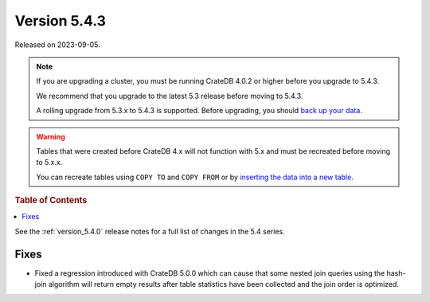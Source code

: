 .. _version_5.4.3:

=============
Version 5.4.3
=============

Released on 2023-09-05.

.. NOTE::

    If you are upgrading a cluster, you must be running CrateDB 4.0.2 or higher
    before you upgrade to 5.4.3.

    We recommend that you upgrade to the latest 5.3 release before moving to
    5.4.3.

    A rolling upgrade from 5.3.x to 5.4.3 is supported.
    Before upgrading, you should `back up your data`_.

.. WARNING::

    Tables that were created before CrateDB 4.x will not function with 5.x
    and must be recreated before moving to 5.x.x.

    You can recreate tables using ``COPY TO`` and ``COPY FROM`` or by
    `inserting the data into a new table`_.

.. _back up your data: https://cratedb.com/docs/crate/reference/en/latest/admin/snapshots.html
.. _inserting the data into a new table: https://cratedb.com/docs/crate/reference/en/latest/admin/system-information.html#tables-need-to-be-recreated

.. rubric:: Table of Contents

.. contents::
   :local:

See the :ref:`version_5.4.0` release notes for a full list of changes in the
5.4 series.


Fixes
=====

- Fixed a regression introduced with CrateDB 5.0.0 which can cause that some
  nested join queries using the hash-join algorithm will return empty results
  after table statistics have been collected and the join order is optimized.
